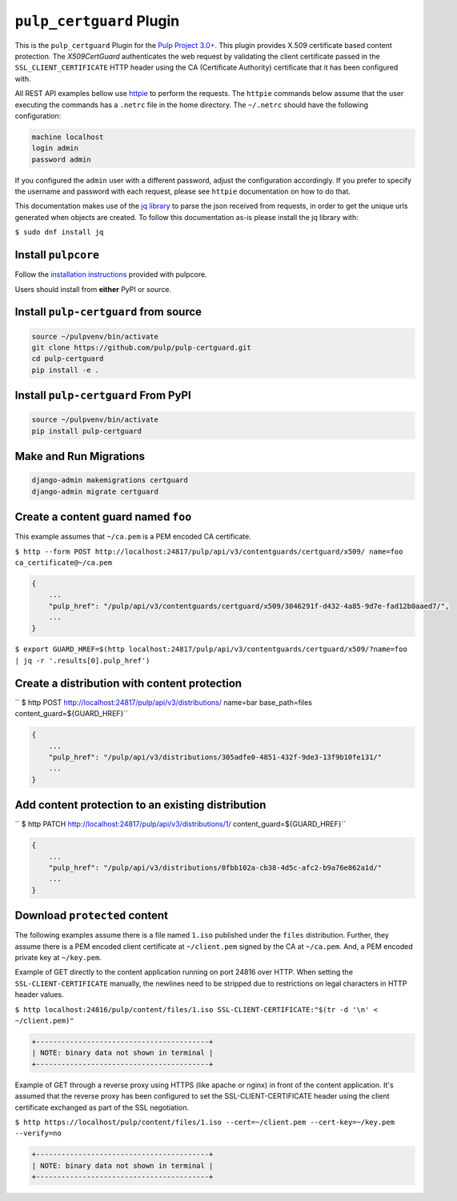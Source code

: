 ``pulp_certguard`` Plugin
=========================

This is the ``pulp_certguard`` Plugin for the
`Pulp Project 3.0+ <https://pypi.org/project/pulpcore/>`__. This plugin provides X.509 certificate
based content protection. The `X509CertGuard` authenticates the web request by validating the client
certificate passed in the ``SSL_CLIENT_CERTIFICATE`` HTTP header using the CA (Certificate
Authority) certificate that it has been configured with.

All REST API examples bellow use `httpie <https://httpie.org/doc>`__ to perform the requests.
The ``httpie`` commands below assume that the user executing the commands has a ``.netrc`` file
in the home directory. The ``~/.netrc`` should have the following configuration:

.. code-block::

   machine localhost
   login admin
   password admin

If you configured the ``admin`` user with a different password, adjust the configuration
accordingly. If you prefer to specify the username and password with each request, please see
``httpie`` documentation on how to do that.

This documentation makes use of the `jq library <https://stedolan.github.io/jq/>`_
to parse the json received from requests, in order to get the unique urls generated
when objects are created. To follow this documentation as-is please install the jq
library with:

``$ sudo dnf install jq``

Install ``pulpcore``
--------------------

Follow the `installation
instructions <https://docs.pulpproject.org/en/3.0/nightly/installation/instructions.html>`__
provided with pulpcore.

Users should install from **either** PyPI or source.

Install ``pulp-certguard`` from source
--------------------------------------

.. code-block:: bash

   source ~/pulpvenv/bin/activate
   git clone https://github.com/pulp/pulp-certguard.git
   cd pulp-certguard
   pip install -e .

Install ``pulp-certguard`` From PyPI
------------------------------------

.. code-block:: bash

   source ~/pulpvenv/bin/activate
   pip install pulp-certguard

Make and Run Migrations
-----------------------

.. code-block:: bash

   django-admin makemigrations certguard
   django-admin migrate certguard


Create a content guard named ``foo``
------------------------------------

This example assumes that ``~/ca.pem`` is a PEM encoded CA certificate.

``$ http --form POST http://localhost:24817/pulp/api/v3/contentguards/certguard/x509/ name=foo ca_certificate@~/ca.pem``

.. code:: json

   {
       ...
       "pulp_href": "/pulp/api/v3/contentguards/certguard/x509/3046291f-d432-4a85-9d7e-fad12b0aaed7/",
       ...
   }

``$ export GUARD_HREF=$(http localhost:24817/pulp/api/v3/contentguards/certguard/x509/?name=foo | jq -r '.results[0].pulp_href')``


Create a distribution with content protection
---------------------------------------------

`` $ http POST http://localhost:24817/pulp/api/v3/distributions/ name=bar base_path=files content_guard=${GUARD_HREF}``

.. code:: json

   {
       ...
       "pulp_href": "/pulp/api/v3/distributions/305adfe0-4851-432f-9de3-13f9b10fe131/"
       ...
   }


Add content protection to an existing distribution
--------------------------------------------------

`` $ http PATCH http://localhost:24817/pulp/api/v3/distributions/1/ content_guard=${GUARD_HREF}``

.. code:: json

   {
       ...
       "pulp_href": "/pulp/api/v3/distributions/0fbb102a-cb38-4d5c-afc2-b9a76e862a1d/"
       ...
   }


Download ``protected`` content
------------------------------

The following examples assume there is a file named ``1.iso`` published under the ``files`` distribution.
Further, they assume there is a PEM encoded client certificate at ``~/client.pem`` signed by the CA at ``~/ca.pem``.
And, a PEM encoded private key at ``~/key.pem``.


Example of GET directly to the content application running on port 24816 over HTTP. When setting the
``SSL-CLIENT-CERTIFICATE`` manually, the newlines need to be stripped due to restrictions
on legal characters in HTTP header values.

``$ http localhost:24816/pulp/content/files/1.iso SSL-CLIENT-CERTIFICATE:"$(tr -d '\n' < ~/client.pem)"``

.. code-block::

   +-----------------------------------------+
   | NOTE: binary data not shown in terminal |
   +-----------------------------------------+


Example of GET through a reverse proxy using HTTPS (like apache or nginx) in front of the content
application. It's assumed that the reverse proxy has been configured to set the SSL-CLIENT-CERTIFICATE
header using the client certificate exchanged as part of the SSL negotiation.

``$ http https://localhost/pulp/content/files/1.iso --cert=~/client.pem --cert-key=~/key.pem --verify=no``

.. code-block::

   +-----------------------------------------+
   | NOTE: binary data not shown in terminal |
   +-----------------------------------------+
